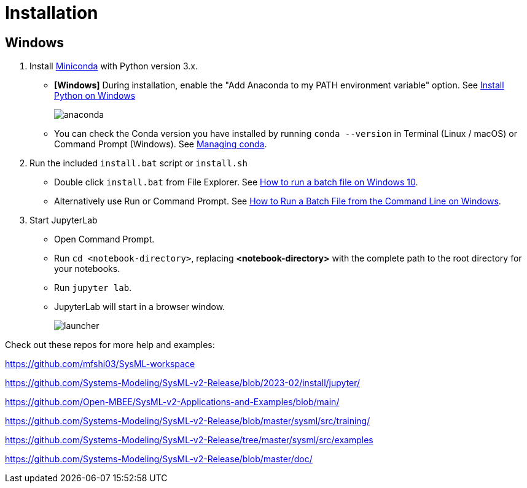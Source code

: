 = Installation

== Windows
1. Install https://docs.conda.io/en/latest/miniconda.html[Miniconda] with Python version 3.x.
    * **[Windows]** During installation, enable the "Add Anaconda to my PATH environment variable" option. See https://medium.com/@GalarnykMichael/install-python-on-windows-anaconda-c63c7c3d1444[Install Python on Windows]
+
image:anaconda.png[]
        
    * You can check the Conda version you have installed by running `conda --version` in Terminal (Linux / macOS) or Command Prompt (Windows). See https://docs.conda.io/projects/conda/en/latest/user-guide/getting-started.html#managing-conda[Managing conda].

2. Run the included `install.bat` script or `install.sh`
    * Double click `install.bat` from File Explorer. See https://www.windowscentral.com/how-create-and-run-batch-file-windows-10#run_batch_file_windows10[How to run a batch file on Windows 10].
    * Alternatively use Run or Command Prompt. See https://www.wikihow.com/Run-a-Batch-File-from-the-Command-Line-on-Windows[How to Run a Batch File from the Command Line on Windows].
3. Start JupyterLab
    * Open Command Prompt.
    * Run `cd <notebook-directory>`, replacing *<notebook-directory>* with the complete path to the root directory for your notebooks.
    * Run `jupyter lab`.
    * JupyterLab will start in a browser window.
+
image:launcher.png[]


Check out these repos for more help and examples:

https://github.com/mfshi03/SysML-workspace 

https://github.com/Systems-Modeling/SysML-v2-Release/blob/2023-02/install/jupyter/

https://github.com/Open-MBEE/SysML-v2-Applications-and-Examples/blob/main/

https://github.com/Systems-Modeling/SysML-v2-Release/blob/master/sysml/src/training/

https://github.com/Systems-Modeling/SysML-v2-Release/tree/master/sysml/src/examples

https://github.com/Systems-Modeling/SysML-v2-Release/blob/master/doc/